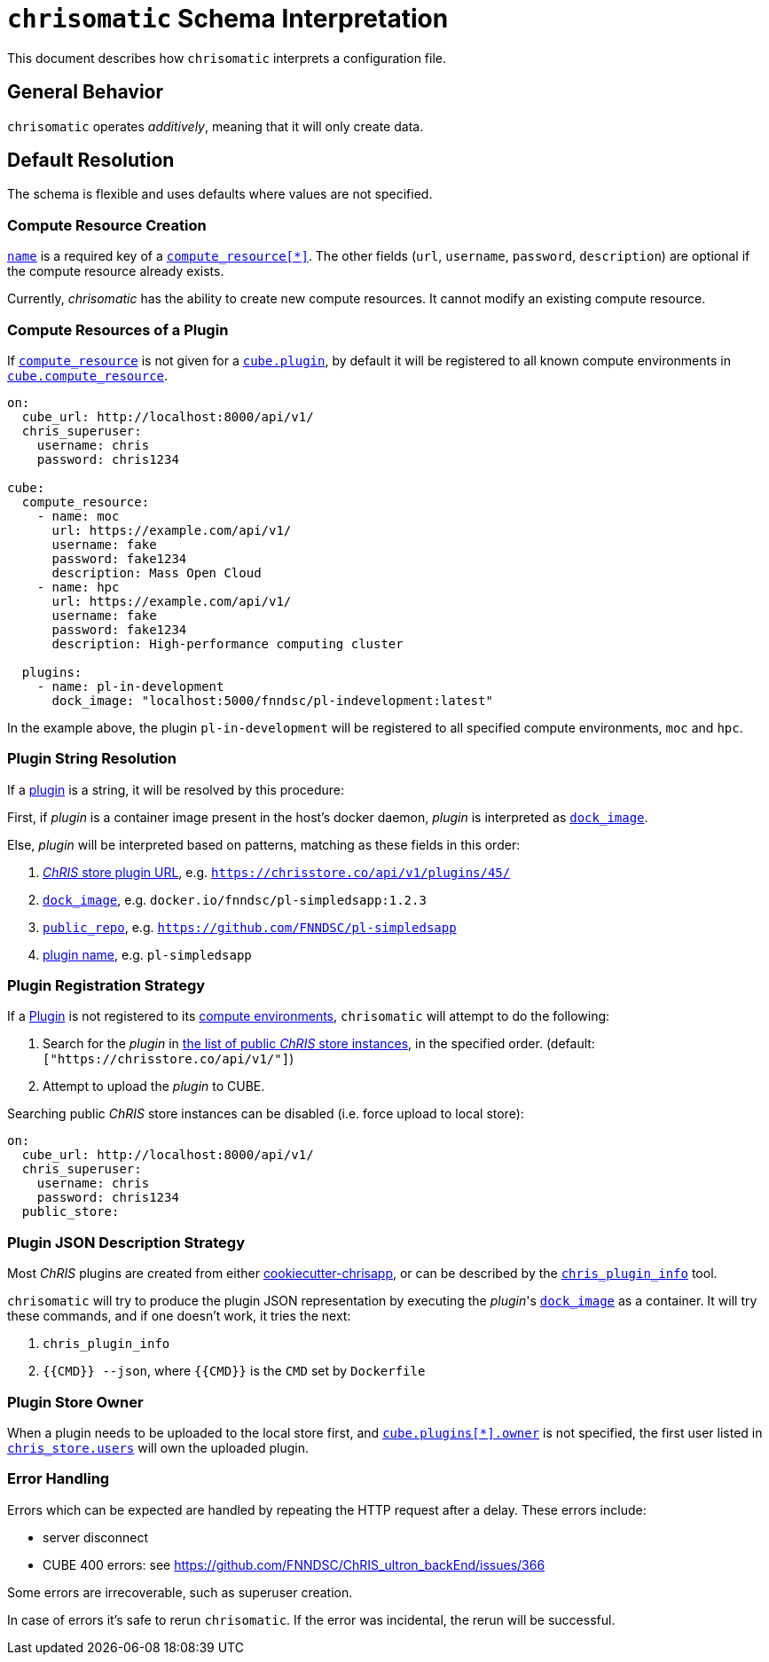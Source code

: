 = `chrisomatic` Schema Interpretation

This document describes how `chrisomatic` interprets a configuration file.

== General Behavior

`chrisomatic` operates _additively_, meaning that it will only create
data.

== Default Resolution

The schema is flexible and uses defaults where values are not specified.

=== Compute Resource Creation

xref:schema.adoc#compute_resource_name[`name`] is a required key of a xref:schema.adoc#ComputeResource[`compute_resource[*\]`]. The other fields (`url`, `username`, `password`, `description`) are optional if the compute resource already exists.

Currently, _chrisomatic_ has the ability to create new compute resources. It cannot modify an existing compute resource.

=== Compute Resources of a Plugin

If xref:schema.adoc#plugins_compute_resource[`compute_resource`]
is not given for a
xref:schema.adoc#cube_plugins[`cube.plugin`], by default it
will be registered to all known compute environments in
xref:schema.adoc#cube_compute_resource[`cube.compute_resource`].

[source,yaml]
----
on:
  cube_url: http://localhost:8000/api/v1/
  chris_superuser:
    username: chris
    password: chris1234

cube:
  compute_resource:
    - name: moc
      url: https://example.com/api/v1/
      username: fake
      password: fake1234
      description: Mass Open Cloud
    - name: hpc
      url: https://example.com/api/v1/
      username: fake
      password: fake1234
      description: High-performance computing cluster

  plugins:
    - name: pl-in-development
      dock_image: "localhost:5000/fnndsc/pl-indevelopment:latest"
----

In the example above, the plugin `pl-in-development` will be registered
to all specified compute environments, `moc` and `hpc`.


[#plugin_string_resolution]
=== Plugin String Resolution

If a xref:schema.adoc#cube_plugins[plugin] is a string,
it will be resolved by this procedure:

First, if _plugin_ is a container image present in the host's docker daemon,
_plugin_ is interpreted as xref:schema.adoc#plugin_dock_image[`dock_image`].

Else, _plugin_ will be interpreted based on patterns, matching as
these fields in this order:

1. xref:schema.adoc#plugin_url[_ChRIS_ store plugin URL], e.g. `https://chrisstore.co/api/v1/plugins/45/`
2. xref:schema.adoc#plugin_dock_image[`dock_image`], e.g. `docker.io/fnndsc/pl-simpledsapp:1.2.3`
3. xref:schema.adoc#plugin_public_repo[`public_repo`], e.g. `https://github.com/FNNDSC/pl-simpledsapp`
4. xref:schema.adoc#plugin_name[plugin name], e.g. `pl-simpledsapp`


[#plugin_registration_strategy]
=== Plugin Registration Strategy

If a xref:schema.adoc#cube_plugins[Plugin] is not registered to
its xref:schema.adoc#plugins_compute_resource[compute environments],
`chrisomatic` will attempt to do the following:

1. Search for the _plugin_ in
   xref:schema.adoc#public_store[the list of public _ChRIS_ store instances],
   in the specified order. (default: `["https://chrisstore.co/api/v1/"]`)
2. Attempt to upload the _plugin_ to CUBE.

Searching public _ChRIS_ store instances can be disabled (i.e. force upload to local store):

[source,yaml]
----
on:
  cube_url: http://localhost:8000/api/v1/
  chris_superuser:
    username: chris
    password: chris1234
  public_store:
----

[#plugin_representation_strategy]
=== Plugin JSON Description Strategy

Most _ChRIS_ plugins are created from either
https://github.com/FNNDSC/cookiecutter-chrisapp[cookiecutter-chrisapp],
or can be described by the
https://pypi.org/project/chris-plugin/[`chris_plugin_info`] tool.

`chrisomatic` will try to produce the plugin JSON representation
by executing the _plugin_'s
xref:plugin_dock_image[`dock_image`] as a container. It will try
these commands, and if one doesn't work, it tries the next:

1. `chris_plugin_info`
2. `{{CMD}} --json`, where `{{CMD}}` is the `CMD` set by `Dockerfile`

=== Plugin Store Owner

When a plugin needs to be uploaded to the local store first, and
xref:schema.adoc#plugin_owner[`cube.plugins[*\].owner`] is not specified,
the first user listed in xref:schema.adoc#store-users[`chris_store.users`]
will own the uploaded plugin.

=== Error Handling

Errors which can be expected are handled by repeating the HTTP request
after a delay. These errors include:

- server disconnect
- CUBE 400 errors: see https://github.com/FNNDSC/ChRIS_ultron_backEnd/issues/366

Some errors are irrecoverable, such as superuser creation.

In case of errors it's safe to rerun `chrisomatic`. If the error was
incidental, the rerun will be successful.
